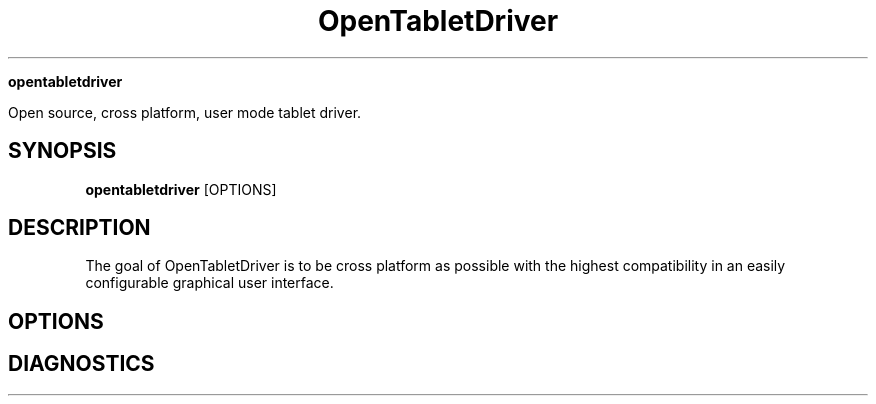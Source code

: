 .TH OpenTabletDriver (8)

.Sh NAME

.B opentabletdriver

Open source, cross platform, user mode tablet driver.

.SY
.SH SYNOPSIS

.B opentabletdriver
.RB [OPTIONS]

.YS

.SH DESCRIPTION

The goal of OpenTabletDriver is to be cross platform as possible with
the highest compatibility in an easily configurable graphical user
interface.

.SH OPTIONS

.SH DIAGNOSTICS
